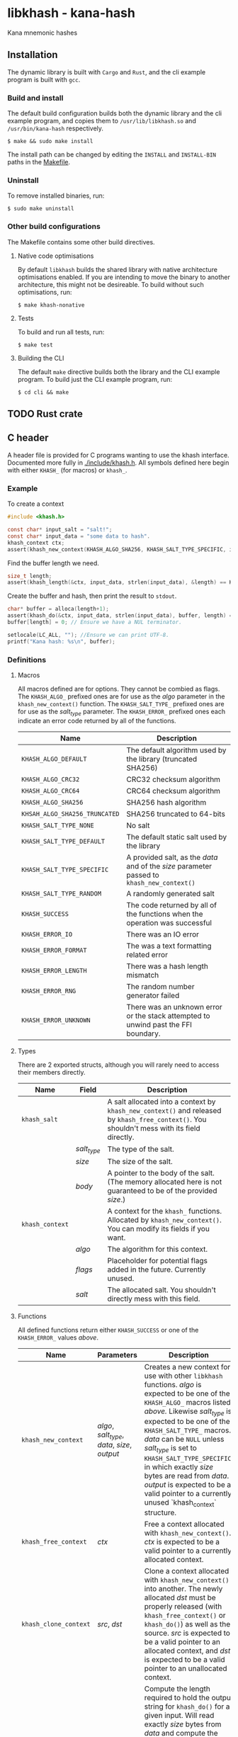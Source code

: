 * libkhash - kana-hash
  Kana mnemonic hashes

** Installation
   The dynamic library is built with ~Cargo~ and ~Rust~, and the cli example program is built with ~gcc~.

*** Build and install
    The default build configuration builds both the dynamic library and the cli example program, and copies them to =/usr/lib/libkhash.so= and =/usr/bin/kana-hash= respectively.

    #+BEGIN_SRC shell
  $ make && sudo make install
    #+END_SRC

    The install path can be changed by editing the ~INSTALL~ and ~INSTALL-BIN~ paths in the [[file:./Makefile][Makefile]].

*** Uninstall
    To remove installed binaries, run:

    #+BEGIN_SRC shell
  $ sudo make uninstall
    #+END_SRC

*** Other build configurations
    The Makefile contains some other build directives.

**** Native code optimisations
     By default =libkhash= builds the shared library with native architecture optimisations enabled.
     If you are intending to move the binary to another architecture, this might not be desireable.
     To build without such optimisations, run:

     #+BEGIN_SRC shell
  $ make khash-nonative
     #+END_SRC

**** Tests
     To build and run all tests, run:

     #+BEGIN_SRC shell
  $ make test
     #+END_SRC

**** Building the CLI
     The default =make= directive builds both the library and the CLI example program.
     To build just the CLI example program, run:

     #+BEGIN_SRC shell
  $ cd cli && make
     #+END_SRC

** TODO Rust crate

** C header
   A header file is provided for C programs wanting to use the khash interface.
   Documented more fully in [[file:./include/khash.h][./include/khash.h]].
   All symbols defined here begin with either =KHASH_= (for macros) or =khash_=.

*** Example
    To create a context
#+BEGIN_SRC c
  #include <khash.h>

  const char* input_salt = "salt!";
  const char* input_data = "some data to hash".
  khash_context ctx;
  assert(khash_new_context(KHASH_ALGO_SHA256, KHASH_SALT_TYPE_SPECIFIC, input_salt, strlen(input_salt), &ctx) == KHASH_SUCCESS, "khash_new_context() failed.");
#+END_SRC
    Find the buffer length we need.

#+BEGIN_SRC c
  size_t length;
  assert(khash_length(&ctx, input_data, strlen(input_data), &length) == KHASH_SUCCESS, "khash_length() failed.");
#+END_SRC
    Create the buffer and hash, then print the result to ~stdout~.
#+BEGIN_SRC c
  char* buffer = alloca(length+1);
  assert(khash_do(&ctx, input_data, strlen(input_data), buffer, length) == KHASH_SUCCESS, "khash_do() failed.");
  buffer[length] = 0; // Ensure we have a NUL terminator.

  setlocale(LC_ALL, ""); //Ensure we can print UTF-8.
  printf("Kana hash: %s\n", buffer);
#+END_SRC

*** Definitions

**** Macros
    All macros defined are for options.
    They cannot be combied as flags.
    The =KHASH_ALGO_= prefixed ones are for use as the /algo/ parameter in the ~khash_new_context()~ function.
    The =KHASH_SALT_TYPE_= prefixed ones are for use as the /salt_type/ parameter.
    The =KHASH_ERROR_= prefixed ones each indicate an error code returned by all of the functions.
    | Name                          | Description                                                                                |
    |-------------------------------+--------------------------------------------------------------------------------------------|
    | ~KHASH_ALGO_DEFAULT~          | The default algorithm used by the library (truncated SHA256)                               |
    | ~KHASH_ALGO_CRC32~            | CRC32 checksum algorithm                                                                   |
    | ~KHASH_ALGO_CRC64~            | CRC64 checksum algorithm                                                                   |
    | ~KHASH_ALGO_SHA256~           | SHA256 hash algorithm                                                                      |
    | ~KHSAH_ALGO_SHA256_TRUNCATED~ | SHA256 truncated to 64-bits                                                                |
    | ~KHASH_SALT_TYPE_NONE~        | No salt                                                                                    |
    | ~KHASH_SALT_TYPE_DEFAULT~     | The default static salt used by the library                                                |
    | ~KHASH_SALT_TYPE_SPECIFIC~    | A provided salt, as the /data/ and of the /size/ parameter passed to ~khash_new_context()~ |
    | ~KHASH_SALT_TYPE_RANDOM~      | A randomly generated salt                                                                  |
    | ~KHASH_SUCCESS~               | The code returned by all of the functions when the operation was successful                |
    | ~KHASH_ERROR_IO~              | There was an IO error                                                                      |
    | ~KHASH_ERROR_FORMAT~          | The was a text formatting related error                                                    |
    | ~KHASH_ERROR_LENGTH~          | There was a hash length mismatch                                                           |
    | ~KHASH_ERROR_RNG~             | The random number generator failed                                                         |
    | ~KHASH_ERROR_UNKNOWN~         | There was an unknown error or the stack attempted to unwind past the FFI boundary.         |

**** Types
    There are 2 exported structs, although you will rarely need to access their members directly.
    | Name            | Field       | Description                                                                                                                                  |
    |-----------------+-------------+----------------------------------------------------------------------------------------------------------------------------------------------|
    | ~khash_salt~    |             | A salt allocated into a context by ~khash_new_context()~ and released by ~khash_free_context()~. You shouldn't mess with its field directly. |
    |                 | /salt_type/ | The type of the salt.                                                                                                                        |
    |                 | /size/      | The size of the salt.                                                                                                                        |
    |                 | /body/      | A pointer to the body of the salt. (The memory allocated here is not guaranteed to be of the provided /size/.)                               |
    |-----------------+-------------+----------------------------------------------------------------------------------------------------------------------------------------------|
    | ~khash_context~ |             | A context for the =khash_= functions. Allocated by ~khash_new_context()~. You can modify its fields if you want.                             |
    |                 | /algo/      | The algorithm for this context.                                                                                                              |
    |                 | /flags/     | Placeholder for potential flags added in the future. Currently unused.                                                                       |
    |                 | /salt/      | The allocated salt. You shouldn't directly mess with this field.                                                                                     |
**** Functions
    All defined functions return either ~KHASH_SUCCESS~ or one of the =KHASH_ERROR_= values [[Macros][above]].
    | Name                  | Parameters                                     | Description                                                                                                                                                                                                                                                                                                                                                                                                                                      |
    |-----------------------+------------------------------------------------+--------------------------------------------------------------------------------------------------------------------------------------------------------------------------------------------------------------------------------------------------------------------------------------------------------------------------------------------------------------------------------------------------------------------------------------------------|
    | ~khash_new_context~   | /algo/, /salt_type/, /data/, /size/, /output/  | Creates a new context for use with other =libkhash= functions. /algo/ is expected to be one of the =KHASH_ALGO_= macros listed [[Macros][above.]] Likewise /salt_type/ is expected to be one of the =KHASH_SALT_TYPE_= macros. /data/ can be ~NULL~ unless /salt_type/ is set to ~KHASH_SALT_TYPE_SPECIFIC~, in which exactly /size/ bytes are read from /data/. /output/ is expected to be a valid pointer to a currently unused `khash_context` structure. |
    | ~khash_free_context~  | /ctx/                                          | Free a context allocated with ~khash_new_context()~.  /ctx/ is expected to be a valid pointer to a currently allocated context.                                                                                                                                                                                                                                                                                                                  |
    | ~khash_clone_context~ | /src/, /dst/                                   | Clone a context allocated with ~khash_new_context()~ into another. The newly allocated /dst/ must be properly released (with ~khash_free_context()~ or ~khash_do()~) as well as the source. /src/ is expected to be a valid pointer to an allocated context, and /dst/ is expected to be a valid pointer to an unallocated context.                                                                                                              |
    | ~khash_length~        | /ctx/, /data/, /size/, /length/                | Compute the length required to hold the output string for ~khash_do()~ for a given input. Will read exactly /size/ bytes from /data/ and compute the value into what is pointed to by /length/ (which is expected to be a valid pointer to a type of ~size_t~.) The resulting length does not include a =NUL= terminator for the string.                                                                                                         |
    | ~khash_do~            | /ctx/, /data/, /size/, /output/, /output_size/ | Compute the kana-hash of /size/ bytes from /data/ and store no more than /output_size/ of the the result into the string pointed to by /output/. Each pointer is expected to be valid. This function frees the supplied /ctx/ after the hash has been computed, and thus /ctx/ is no longer valid afterwards.                                                                                                                                    |

** Node FFI bindings
   NPM package in [[file:./node/index.js][./node]]

*** Installation (npm)
    Follow the [[installation]] section first.

    #+BEGIN_SRC shell
  $ npm install --save /path/to/repo/node
    #+END_SRC

*** Examples

**** Import the package
     #+BEGIN_SRC javascript 
  const hash = require('kana-hash');
     #+END_SRC

**** Create a context
     Create the context by specifying an algorithm identifier, and an optional salt.
     If provided, the salt must be of type `Salt`.
     #+BEGIN_SRC javascript
  const ctx = new hash.Kana(hash.Kana.ALGO_DEFAULT, new hash.Salt("optional salt~"));
     #+END_SRC

**** Create a hash
     The `once()` function consumes the context and outputs a hash string.
     #+BEGIN_SRC javascript
  const output = ctx.once("input string");
     #+END_SRC

***** Creating a hash without consuming
      If you want to reuse the context, use the `hash()` function.
      #+BEGIN_SRC javascript
  const output = ctx.hash("input string");
      #+END_SRC

***** Freeing the context
      The context must be release after use if you have not called `once()`.
      #+BEGIN_SRC javascript
  ctx.finish();
      #+END_SRC

***** Cloning an existing context
      The new context must also be freed with either `once()` or `finish()`.
      #+BEGIN_SRC javascript
  const new_ctx = ctx.clone();
      #+END_SRC

*** Interface documentation
    The 2 exported objects are ~Kana~ and ~Salt~.
    ~Kana~'s constructor expects between 0 and 2 arguments.
    + The first is either an [[Defined constants][algorithm definition]] or empty, if empty ~Kana~ uses the default algorithm (truncated SHA256).
    + The second is either an instance of ~Salt~ or empty, if empty ~Kana~ uses the default library salt.
    ~Salt~'s constructor expects 0 or 1 argument.
    + Either a string to use as the specific salt or empty, if empty there is no salt.

**** Defined constants
     | Name                         | Type                 | Description                                                              |
     |------------------------------+----------------------+--------------------------------------------------------------------------|
     | ~Kana.ALGO_DEFAULT~          | Algorithm definition | The default algorithm specified by the library (set to sha256 truncated) |
     | ~Kana.ALGO_CRC32~            | Algorithm definition | CRC32 checksum algorithm                                                 |
     | ~Kana.ALGO_CRC64~            | Algorithm definition | CRC64 checksum algorithm                                                 |
     | ~Kana.ALGO_SHA256~           | Algorithm definition | SHA256 hashing algorithm                                                 |
     | ~Kana.ALGO_SHA256_TRUNCATED~ | Algorithm definition | Truncated SHA256 algorithm, to 64-bits                                   |
     | ~Salt.None~                  | Salt                 | No salt                                                                  |
     | ~Salt.Random~                | Salt                 | A cryptographically secure random salt                                   |
     | ~Salt.Default~               | Salt                 | The library's default static salt                                        |

** Notes
   The strings generated by this library are meant to be pretty, not secure. It is not a secure way of representing a hash as many collisions are possible.

*** TODO Digest algorithm

** License
   GPL'd with love <3

